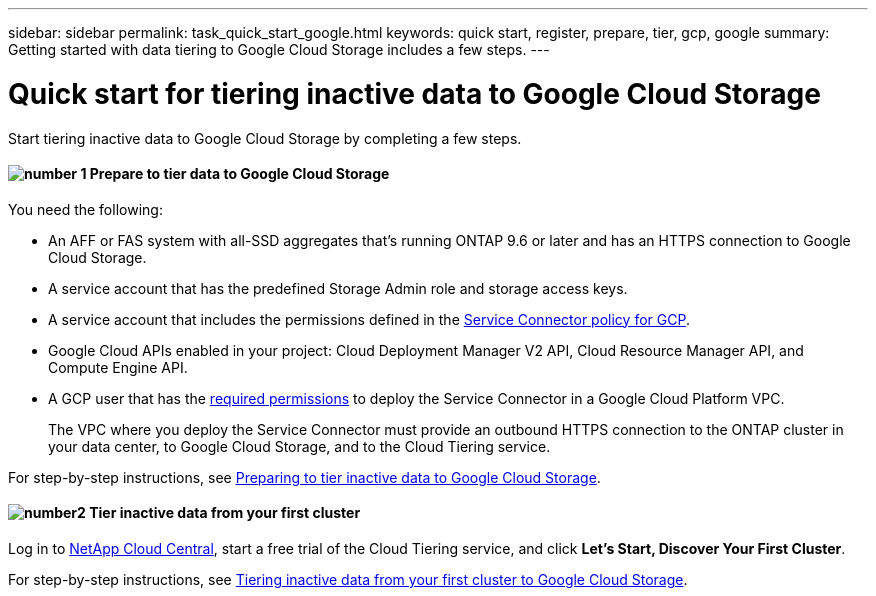 ---
sidebar: sidebar
permalink: task_quick_start_google.html
keywords: quick start, register, prepare, tier, gcp, google
summary: Getting started with data tiering to Google Cloud Storage includes a few steps.
---

= Quick start for tiering inactive data to Google Cloud Storage
:hardbreaks:
:nofooter:
:icons: font
:linkattrs:
:imagesdir: ./media/

[.lead]
Start tiering inactive data to Google Cloud Storage by completing a few steps.

[discrete]
==== image:number1.png[number 1] Prepare to tier data to Google Cloud Storage

[role="quick-margin-para"]
You need the following:

[role="quick-margin-list"]
* An AFF or FAS system with all-SSD aggregates that's running ONTAP 9.6 or later and has an HTTPS connection to Google Cloud Storage.
* A service account that has the predefined Storage Admin role and storage access keys.
* A service account that includes the permissions defined in the link:media/Policy_for_Service_Connector.yaml[Service Connector policy for GCP^].
* Google Cloud APIs enabled in your project: Cloud Deployment Manager V2 API, Cloud Resource Manager API, and Compute Engine API.
* A GCP user that has the https://occm-sample-policies.s3.amazonaws.com/Setup_As_Service_3.7.3_GCP.yaml[required permissions] to deploy the Service Connector in a Google Cloud Platform VPC.
+
The VPC where you deploy the Service Connector must provide an outbound HTTPS connection to the ONTAP cluster in your data center, to Google Cloud Storage, and to the Cloud Tiering service.

[role="quick-margin-para"]
For step-by-step instructions, see link:task_preparing_google.html[Preparing to tier inactive data to Google Cloud Storage].

[discrete]
==== image:number2.png[number2] Tier inactive data from your first cluster

[role="quick-margin-para"]
Log in to https://cloud.netapp.com[NetApp Cloud Central^], start a free trial of the Cloud Tiering service, and click *Let's Start, Discover Your First Cluster*.

[role="quick-margin-para"]
For step-by-step instructions, see link:task_tiering_google.html[Tiering inactive data from your first cluster to Google Cloud Storage].

//==== image:number3.png[number 3] link:task_registering.html[Subscribe to the Cloud Tiering service]

//[role="quick-margin-para"]
//Ensure that there's no disruption of service after your free trial ends. Click *Licensing*, click *Subscribe*, and then follow the prompts.
